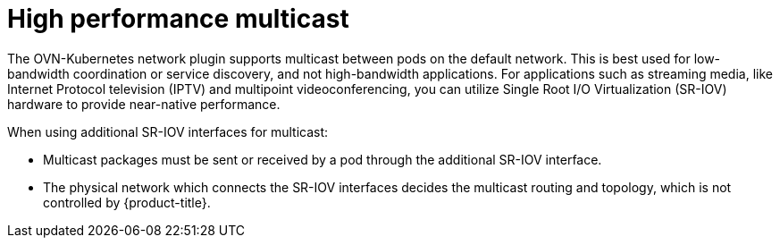 // Module included in the following assemblies:
//
// * networking/hardware_networks/using-sriov-multicast.adoc

:_mod-docs-content-type: REFERENCE
[id="nw-high-performance-multicast_{context}"]
= High performance multicast

The OVN-Kubernetes network plugin supports multicast between pods on the default network. This is best used for low-bandwidth coordination or service discovery, and not high-bandwidth applications.
For applications such as streaming media, like Internet Protocol television (IPTV) and multipoint videoconferencing, you can utilize Single Root I/O Virtualization (SR-IOV) hardware to provide near-native performance.

When using additional SR-IOV interfaces for multicast:

* Multicast packages must be sent or received by a pod through the additional SR-IOV interface.
* The physical network which connects the SR-IOV interfaces decides the
multicast routing and topology, which is not controlled by {product-title}.
